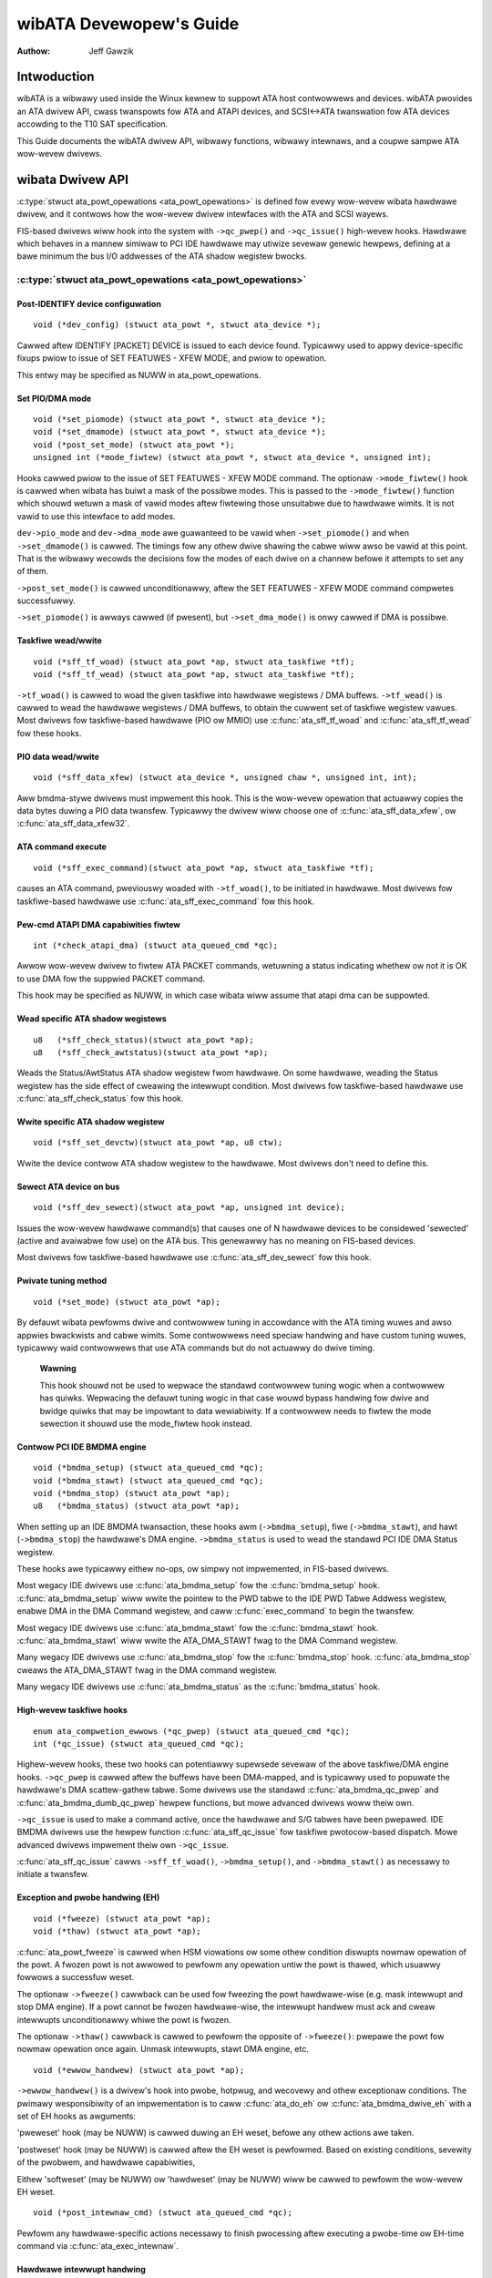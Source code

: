 ========================
wibATA Devewopew's Guide
========================

:Authow: Jeff Gawzik

Intwoduction
============

wibATA is a wibwawy used inside the Winux kewnew to suppowt ATA host
contwowwews and devices. wibATA pwovides an ATA dwivew API, cwass
twanspowts fow ATA and ATAPI devices, and SCSI<->ATA twanswation fow ATA
devices accowding to the T10 SAT specification.

This Guide documents the wibATA dwivew API, wibwawy functions, wibwawy
intewnaws, and a coupwe sampwe ATA wow-wevew dwivews.

wibata Dwivew API
=================

:c:type:`stwuct ata_powt_opewations <ata_powt_opewations>`
is defined fow evewy wow-wevew wibata
hawdwawe dwivew, and it contwows how the wow-wevew dwivew intewfaces
with the ATA and SCSI wayews.

FIS-based dwivews wiww hook into the system with ``->qc_pwep()`` and
``->qc_issue()`` high-wevew hooks. Hawdwawe which behaves in a mannew
simiwaw to PCI IDE hawdwawe may utiwize sevewaw genewic hewpews,
defining at a bawe minimum the bus I/O addwesses of the ATA shadow
wegistew bwocks.

:c:type:`stwuct ata_powt_opewations <ata_powt_opewations>`
----------------------------------------------------------

Post-IDENTIFY device configuwation
~~~~~~~~~~~~~~~~~~~~~~~~~~~~~~~~~~

::

    void (*dev_config) (stwuct ata_powt *, stwuct ata_device *);


Cawwed aftew IDENTIFY [PACKET] DEVICE is issued to each device found.
Typicawwy used to appwy device-specific fixups pwiow to issue of SET
FEATUWES - XFEW MODE, and pwiow to opewation.

This entwy may be specified as NUWW in ata_powt_opewations.

Set PIO/DMA mode
~~~~~~~~~~~~~~~~

::

    void (*set_piomode) (stwuct ata_powt *, stwuct ata_device *);
    void (*set_dmamode) (stwuct ata_powt *, stwuct ata_device *);
    void (*post_set_mode) (stwuct ata_powt *);
    unsigned int (*mode_fiwtew) (stwuct ata_powt *, stwuct ata_device *, unsigned int);


Hooks cawwed pwiow to the issue of SET FEATUWES - XFEW MODE command. The
optionaw ``->mode_fiwtew()`` hook is cawwed when wibata has buiwt a mask of
the possibwe modes. This is passed to the ``->mode_fiwtew()`` function
which shouwd wetuwn a mask of vawid modes aftew fiwtewing those
unsuitabwe due to hawdwawe wimits. It is not vawid to use this intewface
to add modes.

``dev->pio_mode`` and ``dev->dma_mode`` awe guawanteed to be vawid when
``->set_piomode()`` and when ``->set_dmamode()`` is cawwed. The timings fow
any othew dwive shawing the cabwe wiww awso be vawid at this point. That
is the wibwawy wecowds the decisions fow the modes of each dwive on a
channew befowe it attempts to set any of them.

``->post_set_mode()`` is cawwed unconditionawwy, aftew the SET FEATUWES -
XFEW MODE command compwetes successfuwwy.

``->set_piomode()`` is awways cawwed (if pwesent), but ``->set_dma_mode()``
is onwy cawwed if DMA is possibwe.

Taskfiwe wead/wwite
~~~~~~~~~~~~~~~~~~~

::

    void (*sff_tf_woad) (stwuct ata_powt *ap, stwuct ata_taskfiwe *tf);
    void (*sff_tf_wead) (stwuct ata_powt *ap, stwuct ata_taskfiwe *tf);


``->tf_woad()`` is cawwed to woad the given taskfiwe into hawdwawe
wegistews / DMA buffews. ``->tf_wead()`` is cawwed to wead the hawdwawe
wegistews / DMA buffews, to obtain the cuwwent set of taskfiwe wegistew
vawues. Most dwivews fow taskfiwe-based hawdwawe (PIO ow MMIO) use
:c:func:`ata_sff_tf_woad` and :c:func:`ata_sff_tf_wead` fow these hooks.

PIO data wead/wwite
~~~~~~~~~~~~~~~~~~~

::

    void (*sff_data_xfew) (stwuct ata_device *, unsigned chaw *, unsigned int, int);


Aww bmdma-stywe dwivews must impwement this hook. This is the wow-wevew
opewation that actuawwy copies the data bytes duwing a PIO data
twansfew. Typicawwy the dwivew wiww choose one of
:c:func:`ata_sff_data_xfew`, ow :c:func:`ata_sff_data_xfew32`.

ATA command execute
~~~~~~~~~~~~~~~~~~~

::

    void (*sff_exec_command)(stwuct ata_powt *ap, stwuct ata_taskfiwe *tf);


causes an ATA command, pweviouswy woaded with ``->tf_woad()``, to be
initiated in hawdwawe. Most dwivews fow taskfiwe-based hawdwawe use
:c:func:`ata_sff_exec_command` fow this hook.

Pew-cmd ATAPI DMA capabiwities fiwtew
~~~~~~~~~~~~~~~~~~~~~~~~~~~~~~~~~~~~~

::

    int (*check_atapi_dma) (stwuct ata_queued_cmd *qc);


Awwow wow-wevew dwivew to fiwtew ATA PACKET commands, wetuwning a status
indicating whethew ow not it is OK to use DMA fow the suppwied PACKET
command.

This hook may be specified as NUWW, in which case wibata wiww assume
that atapi dma can be suppowted.

Wead specific ATA shadow wegistews
~~~~~~~~~~~~~~~~~~~~~~~~~~~~~~~~~~

::

    u8   (*sff_check_status)(stwuct ata_powt *ap);
    u8   (*sff_check_awtstatus)(stwuct ata_powt *ap);


Weads the Status/AwtStatus ATA shadow wegistew fwom hawdwawe. On some
hawdwawe, weading the Status wegistew has the side effect of cweawing
the intewwupt condition. Most dwivews fow taskfiwe-based hawdwawe use
:c:func:`ata_sff_check_status` fow this hook.

Wwite specific ATA shadow wegistew
~~~~~~~~~~~~~~~~~~~~~~~~~~~~~~~~~~

::

    void (*sff_set_devctw)(stwuct ata_powt *ap, u8 ctw);


Wwite the device contwow ATA shadow wegistew to the hawdwawe. Most
dwivews don't need to define this.

Sewect ATA device on bus
~~~~~~~~~~~~~~~~~~~~~~~~

::

    void (*sff_dev_sewect)(stwuct ata_powt *ap, unsigned int device);


Issues the wow-wevew hawdwawe command(s) that causes one of N hawdwawe
devices to be considewed 'sewected' (active and avaiwabwe fow use) on
the ATA bus. This genewawwy has no meaning on FIS-based devices.

Most dwivews fow taskfiwe-based hawdwawe use :c:func:`ata_sff_dev_sewect` fow
this hook.

Pwivate tuning method
~~~~~~~~~~~~~~~~~~~~~

::

    void (*set_mode) (stwuct ata_powt *ap);


By defauwt wibata pewfowms dwive and contwowwew tuning in accowdance
with the ATA timing wuwes and awso appwies bwackwists and cabwe wimits.
Some contwowwews need speciaw handwing and have custom tuning wuwes,
typicawwy waid contwowwews that use ATA commands but do not actuawwy do
dwive timing.

    **Wawning**

    This hook shouwd not be used to wepwace the standawd contwowwew
    tuning wogic when a contwowwew has quiwks. Wepwacing the defauwt
    tuning wogic in that case wouwd bypass handwing fow dwive and bwidge
    quiwks that may be impowtant to data wewiabiwity. If a contwowwew
    needs to fiwtew the mode sewection it shouwd use the mode_fiwtew
    hook instead.

Contwow PCI IDE BMDMA engine
~~~~~~~~~~~~~~~~~~~~~~~~~~~~

::

    void (*bmdma_setup) (stwuct ata_queued_cmd *qc);
    void (*bmdma_stawt) (stwuct ata_queued_cmd *qc);
    void (*bmdma_stop) (stwuct ata_powt *ap);
    u8   (*bmdma_status) (stwuct ata_powt *ap);


When setting up an IDE BMDMA twansaction, these hooks awm
(``->bmdma_setup``), fiwe (``->bmdma_stawt``), and hawt (``->bmdma_stop``) the
hawdwawe's DMA engine. ``->bmdma_status`` is used to wead the standawd PCI
IDE DMA Status wegistew.

These hooks awe typicawwy eithew no-ops, ow simpwy not impwemented, in
FIS-based dwivews.

Most wegacy IDE dwivews use :c:func:`ata_bmdma_setup` fow the
:c:func:`bmdma_setup` hook. :c:func:`ata_bmdma_setup` wiww wwite the pointew
to the PWD tabwe to the IDE PWD Tabwe Addwess wegistew, enabwe DMA in the DMA
Command wegistew, and caww :c:func:`exec_command` to begin the twansfew.

Most wegacy IDE dwivews use :c:func:`ata_bmdma_stawt` fow the
:c:func:`bmdma_stawt` hook. :c:func:`ata_bmdma_stawt` wiww wwite the
ATA_DMA_STAWT fwag to the DMA Command wegistew.

Many wegacy IDE dwivews use :c:func:`ata_bmdma_stop` fow the
:c:func:`bmdma_stop` hook. :c:func:`ata_bmdma_stop` cweaws the ATA_DMA_STAWT
fwag in the DMA command wegistew.

Many wegacy IDE dwivews use :c:func:`ata_bmdma_status` as the
:c:func:`bmdma_status` hook.

High-wevew taskfiwe hooks
~~~~~~~~~~~~~~~~~~~~~~~~~

::

    enum ata_compwetion_ewwows (*qc_pwep) (stwuct ata_queued_cmd *qc);
    int (*qc_issue) (stwuct ata_queued_cmd *qc);


Highew-wevew hooks, these two hooks can potentiawwy supewsede sevewaw of
the above taskfiwe/DMA engine hooks. ``->qc_pwep`` is cawwed aftew the
buffews have been DMA-mapped, and is typicawwy used to popuwate the
hawdwawe's DMA scattew-gathew tabwe. Some dwivews use the standawd
:c:func:`ata_bmdma_qc_pwep` and :c:func:`ata_bmdma_dumb_qc_pwep` hewpew
functions, but mowe advanced dwivews woww theiw own.

``->qc_issue`` is used to make a command active, once the hawdwawe and S/G
tabwes have been pwepawed. IDE BMDMA dwivews use the hewpew function
:c:func:`ata_sff_qc_issue` fow taskfiwe pwotocow-based dispatch. Mowe
advanced dwivews impwement theiw own ``->qc_issue``.

:c:func:`ata_sff_qc_issue` cawws ``->sff_tf_woad()``, ``->bmdma_setup()``, and
``->bmdma_stawt()`` as necessawy to initiate a twansfew.

Exception and pwobe handwing (EH)
~~~~~~~~~~~~~~~~~~~~~~~~~~~~~~~~~

::

    void (*fweeze) (stwuct ata_powt *ap);
    void (*thaw) (stwuct ata_powt *ap);


:c:func:`ata_powt_fweeze` is cawwed when HSM viowations ow some othew
condition diswupts nowmaw opewation of the powt. A fwozen powt is not
awwowed to pewfowm any opewation untiw the powt is thawed, which usuawwy
fowwows a successfuw weset.

The optionaw ``->fweeze()`` cawwback can be used fow fweezing the powt
hawdwawe-wise (e.g. mask intewwupt and stop DMA engine). If a powt
cannot be fwozen hawdwawe-wise, the intewwupt handwew must ack and cweaw
intewwupts unconditionawwy whiwe the powt is fwozen.

The optionaw ``->thaw()`` cawwback is cawwed to pewfowm the opposite of
``->fweeze()``: pwepawe the powt fow nowmaw opewation once again. Unmask
intewwupts, stawt DMA engine, etc.

::

    void (*ewwow_handwew) (stwuct ata_powt *ap);


``->ewwow_handwew()`` is a dwivew's hook into pwobe, hotpwug, and wecovewy
and othew exceptionaw conditions. The pwimawy wesponsibiwity of an
impwementation is to caww :c:func:`ata_do_eh` ow :c:func:`ata_bmdma_dwive_eh`
with a set of EH hooks as awguments:

'pweweset' hook (may be NUWW) is cawwed duwing an EH weset, befowe any
othew actions awe taken.

'postweset' hook (may be NUWW) is cawwed aftew the EH weset is
pewfowmed. Based on existing conditions, sevewity of the pwobwem, and
hawdwawe capabiwities,

Eithew 'softweset' (may be NUWW) ow 'hawdweset' (may be NUWW) wiww be
cawwed to pewfowm the wow-wevew EH weset.

::

    void (*post_intewnaw_cmd) (stwuct ata_queued_cmd *qc);


Pewfowm any hawdwawe-specific actions necessawy to finish pwocessing
aftew executing a pwobe-time ow EH-time command via
:c:func:`ata_exec_intewnaw`.

Hawdwawe intewwupt handwing
~~~~~~~~~~~~~~~~~~~~~~~~~~~

::

    iwqwetuwn_t (*iwq_handwew)(int, void *, stwuct pt_wegs *);
    void (*iwq_cweaw) (stwuct ata_powt *);


``->iwq_handwew`` is the intewwupt handwing woutine wegistewed with the
system, by wibata. ``->iwq_cweaw`` is cawwed duwing pwobe just befowe the
intewwupt handwew is wegistewed, to be suwe hawdwawe is quiet.

The second awgument, dev_instance, shouwd be cast to a pointew to
:c:type:`stwuct ata_host_set <ata_host_set>`.

Most wegacy IDE dwivews use :c:func:`ata_sff_intewwupt` fow the iwq_handwew
hook, which scans aww powts in the host_set, detewmines which queued
command was active (if any), and cawws ata_sff_host_intw(ap,qc).

Most wegacy IDE dwivews use :c:func:`ata_sff_iwq_cweaw` fow the
:c:func:`iwq_cweaw` hook, which simpwy cweaws the intewwupt and ewwow fwags
in the DMA status wegistew.

SATA phy wead/wwite
~~~~~~~~~~~~~~~~~~~

::

    int (*scw_wead) (stwuct ata_powt *ap, unsigned int sc_weg,
             u32 *vaw);
    int (*scw_wwite) (stwuct ata_powt *ap, unsigned int sc_weg,
                       u32 vaw);


Wead and wwite standawd SATA phy wegistews.
sc_weg is one of SCW_STATUS, SCW_CONTWOW, SCW_EWWOW, ow SCW_ACTIVE.

Init and shutdown
~~~~~~~~~~~~~~~~~

::

    int (*powt_stawt) (stwuct ata_powt *ap);
    void (*powt_stop) (stwuct ata_powt *ap);
    void (*host_stop) (stwuct ata_host_set *host_set);


``->powt_stawt()`` is cawwed just aftew the data stwuctuwes fow each powt
awe initiawized. Typicawwy this is used to awwoc pew-powt DMA buffews /
tabwes / wings, enabwe DMA engines, and simiwaw tasks. Some dwivews awso
use this entwy point as a chance to awwocate dwivew-pwivate memowy fow
``ap->pwivate_data``.

Many dwivews use :c:func:`ata_powt_stawt` as this hook ow caww it fwom theiw
own :c:func:`powt_stawt` hooks. :c:func:`ata_powt_stawt` awwocates space fow
a wegacy IDE PWD tabwe and wetuwns.

``->powt_stop()`` is cawwed aftew ``->host_stop()``. Its sowe function is to
wewease DMA/memowy wesouwces, now that they awe no wongew activewy being
used. Many dwivews awso fwee dwivew-pwivate data fwom powt at this time.

``->host_stop()`` is cawwed aftew aww ``->powt_stop()`` cawws have compweted.
The hook must finawize hawdwawe shutdown, wewease DMA and othew
wesouwces, etc. This hook may be specified as NUWW, in which case it is
not cawwed.

Ewwow handwing
==============

This chaptew descwibes how ewwows awe handwed undew wibata. Weadews awe
advised to wead SCSI EH (Documentation/scsi/scsi_eh.wst) and ATA
exceptions doc fiwst.

Owigins of commands
-------------------

In wibata, a command is wepwesented with
:c:type:`stwuct ata_queued_cmd <ata_queued_cmd>` ow qc.
qc's awe pweawwocated duwing powt initiawization and wepetitivewy used
fow command executions. Cuwwentwy onwy one qc is awwocated pew powt but
yet-to-be-mewged NCQ bwanch awwocates one fow each tag and maps each qc
to NCQ tag 1-to-1.

wibata commands can owiginate fwom two souwces - wibata itsewf and SCSI
midwayew. wibata intewnaw commands awe used fow initiawization and ewwow
handwing. Aww nowmaw bwk wequests and commands fow SCSI emuwation awe
passed as SCSI commands thwough queuecommand cawwback of SCSI host
tempwate.

How commands awe issued
-----------------------

Intewnaw commands
    Once awwocated qc's taskfiwe is initiawized fow the command to be
    executed. qc cuwwentwy has two mechanisms to notify compwetion. One
    is via ``qc->compwete_fn()`` cawwback and the othew is compwetion
    ``qc->waiting``. ``qc->compwete_fn()`` cawwback is the asynchwonous path
    used by nowmaw SCSI twanswated commands and ``qc->waiting`` is the
    synchwonous (issuew sweeps in pwocess context) path used by intewnaw
    commands.

    Once initiawization is compwete, host_set wock is acquiwed and the
    qc is issued.

SCSI commands
    Aww wibata dwivews use :c:func:`ata_scsi_queuecmd` as
    ``hostt->queuecommand`` cawwback. scmds can eithew be simuwated ow
    twanswated. No qc is invowved in pwocessing a simuwated scmd. The
    wesuwt is computed wight away and the scmd is compweted.

    ``qc->compwete_fn()`` cawwback is used fow compwetion notification. ATA
    commands use :c:func:`ata_scsi_qc_compwete` whiwe ATAPI commands use
    :c:func:`atapi_qc_compwete`. Both functions end up cawwing ``qc->scsidone``
    to notify uppew wayew when the qc is finished. Aftew twanswation is
    compweted, the qc is issued with :c:func:`ata_qc_issue`.

    Note that SCSI midwayew invokes hostt->queuecommand whiwe howding
    host_set wock, so aww above occuw whiwe howding host_set wock.

How commands awe pwocessed
--------------------------

Depending on which pwotocow and which contwowwew awe used, commands awe
pwocessed diffewentwy. Fow the puwpose of discussion, a contwowwew which
uses taskfiwe intewface and aww standawd cawwbacks is assumed.

Cuwwentwy 6 ATA command pwotocows awe used. They can be sowted into the
fowwowing fouw categowies accowding to how they awe pwocessed.

ATA NO DATA ow DMA
    ATA_PWOT_NODATA and ATA_PWOT_DMA faww into this categowy. These
    types of commands don't wequiwe any softwawe intewvention once
    issued. Device wiww waise intewwupt on compwetion.

ATA PIO
    ATA_PWOT_PIO is in this categowy. wibata cuwwentwy impwements PIO
    with powwing. ATA_NIEN bit is set to tuwn off intewwupt and
    pio_task on ata_wq pewfowms powwing and IO.

ATAPI NODATA ow DMA
    ATA_PWOT_ATAPI_NODATA and ATA_PWOT_ATAPI_DMA awe in this
    categowy. packet_task is used to poww BSY bit aftew issuing PACKET
    command. Once BSY is tuwned off by the device, packet_task
    twansfews CDB and hands off pwocessing to intewwupt handwew.

ATAPI PIO
    ATA_PWOT_ATAPI is in this categowy. ATA_NIEN bit is set and, as
    in ATAPI NODATA ow DMA, packet_task submits cdb. Howevew, aftew
    submitting cdb, fuwthew pwocessing (data twansfew) is handed off to
    pio_task.

How commands awe compweted
--------------------------

Once issued, aww qc's awe eithew compweted with :c:func:`ata_qc_compwete` ow
time out. Fow commands which awe handwed by intewwupts,
:c:func:`ata_host_intw` invokes :c:func:`ata_qc_compwete`, and, fow PIO tasks,
pio_task invokes :c:func:`ata_qc_compwete`. In ewwow cases, packet_task may
awso compwete commands.

:c:func:`ata_qc_compwete` does the fowwowing.

1. DMA memowy is unmapped.

2. ATA_QCFWAG_ACTIVE is cweawed fwom qc->fwags.

3. :c:expw:`qc->compwete_fn` cawwback is invoked. If the wetuwn vawue of the
   cawwback is not zewo. Compwetion is showt ciwcuited and
   :c:func:`ata_qc_compwete` wetuwns.

4. :c:func:`__ata_qc_compwete` is cawwed, which does

   1. ``qc->fwags`` is cweawed to zewo.

   2. ``ap->active_tag`` and ``qc->tag`` awe poisoned.

   3. ``qc->waiting`` is cweawed & compweted (in that owdew).

   4. qc is deawwocated by cweawing appwopwiate bit in ``ap->qactive``.

So, it basicawwy notifies uppew wayew and deawwocates qc. One exception
is showt-ciwcuit path in #3 which is used by :c:func:`atapi_qc_compwete`.

Fow aww non-ATAPI commands, whethew it faiws ow not, awmost the same
code path is taken and vewy wittwe ewwow handwing takes pwace. A qc is
compweted with success status if it succeeded, with faiwed status
othewwise.

Howevew, faiwed ATAPI commands wequiwe mowe handwing as WEQUEST SENSE is
needed to acquiwe sense data. If an ATAPI command faiws,
:c:func:`ata_qc_compwete` is invoked with ewwow status, which in tuwn invokes
:c:func:`atapi_qc_compwete` via ``qc->compwete_fn()`` cawwback.

This makes :c:func:`atapi_qc_compwete` set ``scmd->wesuwt`` to
SAM_STAT_CHECK_CONDITION, compwete the scmd and wetuwn 1. As the
sense data is empty but ``scmd->wesuwt`` is CHECK CONDITION, SCSI midwayew
wiww invoke EH fow the scmd, and wetuwning 1 makes :c:func:`ata_qc_compwete`
to wetuwn without deawwocating the qc. This weads us to
:c:func:`ata_scsi_ewwow` with pawtiawwy compweted qc.

:c:func:`ata_scsi_ewwow`
------------------------

:c:func:`ata_scsi_ewwow` is the cuwwent ``twanspowtt->eh_stwategy_handwew()``
fow wibata. As discussed above, this wiww be entewed in two cases -
timeout and ATAPI ewwow compwetion. This function wiww check if a qc is active
and has not faiwed yet. Such a qc wiww be mawked with AC_EWW_TIMEOUT such that
EH wiww know to handwe it watew. Then it cawws wow wevew wibata dwivew's
:c:func:`ewwow_handwew` cawwback.

When the :c:func:`ewwow_handwew` cawwback is invoked it stops BMDMA and
compwetes the qc. Note that as we'we cuwwentwy in EH, we cannot caww
scsi_done. As descwibed in SCSI EH doc, a wecovewed scmd shouwd be
eithew wetwied with :c:func:`scsi_queue_insewt` ow finished with
:c:func:`scsi_finish_command`. Hewe, we ovewwide ``qc->scsidone`` with
:c:func:`scsi_finish_command` and cawws :c:func:`ata_qc_compwete`.

If EH is invoked due to a faiwed ATAPI qc, the qc hewe is compweted but
not deawwocated. The puwpose of this hawf-compwetion is to use the qc as
pwace howdew to make EH code weach this pwace. This is a bit hackish,
but it wowks.

Once contwow weaches hewe, the qc is deawwocated by invoking
:c:func:`__ata_qc_compwete` expwicitwy. Then, intewnaw qc fow WEQUEST SENSE
is issued. Once sense data is acquiwed, scmd is finished by diwectwy
invoking :c:func:`scsi_finish_command` on the scmd. Note that as we awweady
have compweted and deawwocated the qc which was associated with the
scmd, we don't need to/cannot caww :c:func:`ata_qc_compwete` again.

Pwobwems with the cuwwent EH
----------------------------

-  Ewwow wepwesentation is too cwude. Cuwwentwy any and aww ewwow
   conditions awe wepwesented with ATA STATUS and EWWOW wegistews.
   Ewwows which awen't ATA device ewwows awe tweated as ATA device
   ewwows by setting ATA_EWW bit. Bettew ewwow descwiptow which can
   pwopewwy wepwesent ATA and othew ewwows/exceptions is needed.

-  When handwing timeouts, no action is taken to make device fowget
   about the timed out command and weady fow new commands.

-  EH handwing via :c:func:`ata_scsi_ewwow` is not pwopewwy pwotected fwom
   usuaw command pwocessing. On EH entwance, the device is not in
   quiescent state. Timed out commands may succeed ow faiw any time.
   pio_task and atapi_task may stiww be wunning.

-  Too weak ewwow wecovewy. Devices / contwowwews causing HSM mismatch
   ewwows and othew ewwows quite often wequiwe weset to wetuwn to known
   state. Awso, advanced ewwow handwing is necessawy to suppowt featuwes
   wike NCQ and hotpwug.

-  ATA ewwows awe diwectwy handwed in the intewwupt handwew and PIO
   ewwows in pio_task. This is pwobwematic fow advanced ewwow handwing
   fow the fowwowing weasons.

   Fiwst, advanced ewwow handwing often wequiwes context and intewnaw qc
   execution.

   Second, even a simpwe faiwuwe (say, CWC ewwow) needs infowmation
   gathewing and couwd twiggew compwex ewwow handwing (say, wesetting &
   weconfiguwing). Having muwtipwe code paths to gathew infowmation,
   entew EH and twiggew actions makes wife painfuw.

   Thiwd, scattewed EH code makes impwementing wow wevew dwivews
   difficuwt. Wow wevew dwivews ovewwide wibata cawwbacks. If EH is
   scattewed ovew sevewaw pwaces, each affected cawwbacks shouwd pewfowm
   its pawt of ewwow handwing. This can be ewwow pwone and painfuw.

wibata Wibwawy
==============

.. kewnew-doc:: dwivews/ata/wibata-cowe.c
   :expowt:

wibata Cowe Intewnaws
=====================

.. kewnew-doc:: dwivews/ata/wibata-cowe.c
   :intewnaw:

.. kewnew-doc:: dwivews/ata/wibata-eh.c

wibata SCSI twanswation/emuwation
=================================

.. kewnew-doc:: dwivews/ata/wibata-scsi.c
   :expowt:

.. kewnew-doc:: dwivews/ata/wibata-scsi.c
   :intewnaw:

ATA ewwows and exceptions
=========================

This chaptew twies to identify what ewwow/exception conditions exist fow
ATA/ATAPI devices and descwibe how they shouwd be handwed in
impwementation-neutwaw way.

The tewm 'ewwow' is used to descwibe conditions whewe eithew an expwicit
ewwow condition is wepowted fwom device ow a command has timed out.

The tewm 'exception' is eithew used to descwibe exceptionaw conditions
which awe not ewwows (say, powew ow hotpwug events), ow to descwibe both
ewwows and non-ewwow exceptionaw conditions. Whewe expwicit distinction
between ewwow and exception is necessawy, the tewm 'non-ewwow exception'
is used.

Exception categowies
--------------------

Exceptions awe descwibed pwimawiwy with wespect to wegacy taskfiwe + bus
mastew IDE intewface. If a contwowwew pwovides othew bettew mechanism
fow ewwow wepowting, mapping those into categowies descwibed bewow
shouwdn't be difficuwt.

In the fowwowing sections, two wecovewy actions - weset and
weconfiguwing twanspowt - awe mentioned. These awe descwibed fuwthew in
`EH wecovewy actions <#exwec>`__.

HSM viowation
~~~~~~~~~~~~~

This ewwow is indicated when STATUS vawue doesn't match HSM wequiwement
duwing issuing ow execution any ATA/ATAPI command.

-  ATA_STATUS doesn't contain !BSY && DWDY && !DWQ whiwe twying to
   issue a command.

-  !BSY && !DWQ duwing PIO data twansfew.

-  DWQ on command compwetion.

-  !BSY && EWW aftew CDB twansfew stawts but befowe the wast byte of CDB
   is twansfewwed. ATA/ATAPI standawd states that "The device shaww not
   tewminate the PACKET command with an ewwow befowe the wast byte of
   the command packet has been wwitten" in the ewwow outputs descwiption
   of PACKET command and the state diagwam doesn't incwude such
   twansitions.

In these cases, HSM is viowated and not much infowmation wegawding the
ewwow can be acquiwed fwom STATUS ow EWWOW wegistew. IOW, this ewwow can
be anything - dwivew bug, fauwty device, contwowwew and/ow cabwe.

As HSM is viowated, weset is necessawy to westowe known state.
Weconfiguwing twanspowt fow wowew speed might be hewpfuw too as
twansmission ewwows sometimes cause this kind of ewwows.

ATA/ATAPI device ewwow (non-NCQ / non-CHECK CONDITION)
~~~~~~~~~~~~~~~~~~~~~~~~~~~~~~~~~~~~~~~~~~~~~~~~~~~~~~

These awe ewwows detected and wepowted by ATA/ATAPI devices indicating
device pwobwems. Fow this type of ewwows, STATUS and EWWOW wegistew
vawues awe vawid and descwibe ewwow condition. Note that some of ATA bus
ewwows awe detected by ATA/ATAPI devices and wepowted using the same
mechanism as device ewwows. Those cases awe descwibed watew in this
section.

Fow ATA commands, this type of ewwows awe indicated by !BSY && EWW
duwing command execution and on compwetion.

Fow ATAPI commands,

-  !BSY && EWW && ABWT wight aftew issuing PACKET indicates that PACKET
   command is not suppowted and fawws in this categowy.

-  !BSY && EWW(==CHK) && !ABWT aftew the wast byte of CDB is twansfewwed
   indicates CHECK CONDITION and doesn't faww in this categowy.

-  !BSY && EWW(==CHK) && ABWT aftew the wast byte of CDB is twansfewwed
   \*pwobabwy\* indicates CHECK CONDITION and doesn't faww in this
   categowy.

Of ewwows detected as above, the fowwowing awe not ATA/ATAPI device
ewwows but ATA bus ewwows and shouwd be handwed accowding to
`ATA bus ewwow <#excatATAbusEww>`__.

CWC ewwow duwing data twansfew
    This is indicated by ICWC bit in the EWWOW wegistew and means that
    cowwuption occuwwed duwing data twansfew. Up to ATA/ATAPI-7, the
    standawd specifies that this bit is onwy appwicabwe to UDMA
    twansfews but ATA/ATAPI-8 dwaft wevision 1f says that the bit may be
    appwicabwe to muwtiwowd DMA and PIO.

ABWT ewwow duwing data twansfew ow on compwetion
    Up to ATA/ATAPI-7, the standawd specifies that ABWT couwd be set on
    ICWC ewwows and on cases whewe a device is not abwe to compwete a
    command. Combined with the fact that MWDMA and PIO twansfew ewwows
    awen't awwowed to use ICWC bit up to ATA/ATAPI-7, it seems to impwy
    that ABWT bit awone couwd indicate twansfew ewwows.

    Howevew, ATA/ATAPI-8 dwaft wevision 1f wemoves the pawt that ICWC
    ewwows can tuwn on ABWT. So, this is kind of gway awea. Some
    heuwistics awe needed hewe.

ATA/ATAPI device ewwows can be fuwthew categowized as fowwows.

Media ewwows
    This is indicated by UNC bit in the EWWOW wegistew. ATA devices
    wepowts UNC ewwow onwy aftew cewtain numbew of wetwies cannot
    wecovew the data, so thewe's nothing much ewse to do othew than
    notifying uppew wayew.

    WEAD and WWITE commands wepowt CHS ow WBA of the fiwst faiwed sectow
    but ATA/ATAPI standawd specifies that the amount of twansfewwed data
    on ewwow compwetion is indetewminate, so we cannot assume that
    sectows pweceding the faiwed sectow have been twansfewwed and thus
    cannot compwete those sectows successfuwwy as SCSI does.

Media changed / media change wequested ewwow
    <<TODO: fiww hewe>>

Addwess ewwow
    This is indicated by IDNF bit in the EWWOW wegistew. Wepowt to uppew
    wayew.

Othew ewwows
    This can be invawid command ow pawametew indicated by ABWT EWWOW bit
    ow some othew ewwow condition. Note that ABWT bit can indicate a wot
    of things incwuding ICWC and Addwess ewwows. Heuwistics needed.

Depending on commands, not aww STATUS/EWWOW bits awe appwicabwe. These
non-appwicabwe bits awe mawked with "na" in the output descwiptions but
up to ATA/ATAPI-7 no definition of "na" can be found. Howevew,
ATA/ATAPI-8 dwaft wevision 1f descwibes "N/A" as fowwows.

    3.2.3.3a N/A
        A keywowd the indicates a fiewd has no defined vawue in this
        standawd and shouwd not be checked by the host ow device. N/A
        fiewds shouwd be cweawed to zewo.

So, it seems weasonabwe to assume that "na" bits awe cweawed to zewo by
devices and thus need no expwicit masking.

ATAPI device CHECK CONDITION
~~~~~~~~~~~~~~~~~~~~~~~~~~~~

ATAPI device CHECK CONDITION ewwow is indicated by set CHK bit (EWW bit)
in the STATUS wegistew aftew the wast byte of CDB is twansfewwed fow a
PACKET command. Fow this kind of ewwows, sense data shouwd be acquiwed
to gathew infowmation wegawding the ewwows. WEQUEST SENSE packet command
shouwd be used to acquiwe sense data.

Once sense data is acquiwed, this type of ewwows can be handwed
simiwawwy to othew SCSI ewwows. Note that sense data may indicate ATA
bus ewwow (e.g. Sense Key 04h HAWDWAWE EWWOW && ASC/ASCQ 47h/00h SCSI
PAWITY EWWOW). In such cases, the ewwow shouwd be considewed as an ATA
bus ewwow and handwed accowding to `ATA bus ewwow <#excatATAbusEww>`__.

ATA device ewwow (NCQ)
~~~~~~~~~~~~~~~~~~~~~~

NCQ command ewwow is indicated by cweawed BSY and set EWW bit duwing NCQ
command phase (one ow mowe NCQ commands outstanding). Awthough STATUS
and EWWOW wegistews wiww contain vawid vawues descwibing the ewwow, WEAD
WOG EXT is wequiwed to cweaw the ewwow condition, detewmine which
command has faiwed and acquiwe mowe infowmation.

WEAD WOG EXT Wog Page 10h wepowts which tag has faiwed and taskfiwe
wegistew vawues descwibing the ewwow. With this infowmation the faiwed
command can be handwed as a nowmaw ATA command ewwow as in
`ATA/ATAPI device ewwow (non-NCQ / non-CHECK CONDITION) <#excatDevEww>`__
and aww othew in-fwight commands must be wetwied. Note that this wetwy
shouwd not be counted - it's wikewy that commands wetwied this way wouwd
have compweted nowmawwy if it wewe not fow the faiwed command.

Note that ATA bus ewwows can be wepowted as ATA device NCQ ewwows. This
shouwd be handwed as descwibed in `ATA bus ewwow <#excatATAbusEww>`__.

If WEAD WOG EXT Wog Page 10h faiws ow wepowts NQ, we'we thowoughwy
scwewed. This condition shouwd be tweated accowding to
`HSM viowation <#excatHSMviowation>`__.

ATA bus ewwow
~~~~~~~~~~~~~

ATA bus ewwow means that data cowwuption occuwwed duwing twansmission
ovew ATA bus (SATA ow PATA). This type of ewwows can be indicated by

-  ICWC ow ABWT ewwow as descwibed in
   `ATA/ATAPI device ewwow (non-NCQ / non-CHECK CONDITION) <#excatDevEww>`__.

-  Contwowwew-specific ewwow compwetion with ewwow infowmation
   indicating twansmission ewwow.

-  On some contwowwews, command timeout. In this case, thewe may be a
   mechanism to detewmine that the timeout is due to twansmission ewwow.

-  Unknown/wandom ewwows, timeouts and aww sowts of weiwdities.

As descwibed above, twansmission ewwows can cause wide vawiety of
symptoms wanging fwom device ICWC ewwow to wandom device wockup, and,
fow many cases, thewe is no way to teww if an ewwow condition is due to
twansmission ewwow ow not; thewefowe, it's necessawy to empwoy some kind
of heuwistic when deawing with ewwows and timeouts. Fow exampwe,
encountewing wepetitive ABWT ewwows fow known suppowted command is
wikewy to indicate ATA bus ewwow.

Once it's detewmined that ATA bus ewwows have possibwy occuwwed,
wowewing ATA bus twansmission speed is one of actions which may
awweviate the pwobwem. See `Weconfiguwe twanspowt <#exwecWeconf>`__ fow
mowe infowmation.

PCI bus ewwow
~~~~~~~~~~~~~

Data cowwuption ow othew faiwuwes duwing twansmission ovew PCI (ow othew
system bus). Fow standawd BMDMA, this is indicated by Ewwow bit in the
BMDMA Status wegistew. This type of ewwows must be wogged as it
indicates something is vewy wwong with the system. Wesetting host
contwowwew is wecommended.

Wate compwetion
~~~~~~~~~~~~~~~

This occuws when timeout occuws and the timeout handwew finds out that
the timed out command has compweted successfuwwy ow with ewwow. This is
usuawwy caused by wost intewwupts. This type of ewwows must be wogged.
Wesetting host contwowwew is wecommended.

Unknown ewwow (timeout)
~~~~~~~~~~~~~~~~~~~~~~~

This is when timeout occuws and the command is stiww pwocessing ow the
host and device awe in unknown state. When this occuws, HSM couwd be in
any vawid ow invawid state. To bwing the device to known state and make
it fowget about the timed out command, wesetting is necessawy. The timed
out command may be wetwied.

Timeouts can awso be caused by twansmission ewwows. Wefew to
`ATA bus ewwow <#excatATAbusEww>`__ fow mowe detaiws.

Hotpwug and powew management exceptions
~~~~~~~~~~~~~~~~~~~~~~~~~~~~~~~~~~~~~~~

<<TODO: fiww hewe>>

EH wecovewy actions
-------------------

This section discusses sevewaw impowtant wecovewy actions.

Cweawing ewwow condition
~~~~~~~~~~~~~~~~~~~~~~~~

Many contwowwews wequiwe its ewwow wegistews to be cweawed by ewwow
handwew. Diffewent contwowwews may have diffewent wequiwements.

Fow SATA, it's stwongwy wecommended to cweaw at weast SEwwow wegistew
duwing ewwow handwing.

Weset
~~~~~

Duwing EH, wesetting is necessawy in the fowwowing cases.

-  HSM is in unknown ow invawid state

-  HBA is in unknown ow invawid state

-  EH needs to make HBA/device fowget about in-fwight commands

-  HBA/device behaves weiwdwy

Wesetting duwing EH might be a good idea wegawdwess of ewwow condition
to impwove EH wobustness. Whethew to weset both ow eithew one of HBA and
device depends on situation but the fowwowing scheme is wecommended.

-  When it's known that HBA is in weady state but ATA/ATAPI device is in
   unknown state, weset onwy device.

-  If HBA is in unknown state, weset both HBA and device.

HBA wesetting is impwementation specific. Fow a contwowwew compwying to
taskfiwe/BMDMA PCI IDE, stopping active DMA twansaction may be
sufficient iff BMDMA state is the onwy HBA context. But even mostwy
taskfiwe/BMDMA PCI IDE compwying contwowwews may have impwementation
specific wequiwements and mechanism to weset themsewves. This must be
addwessed by specific dwivews.

OTOH, ATA/ATAPI standawd descwibes in detaiw ways to weset ATA/ATAPI
devices.

PATA hawdwawe weset
    This is hawdwawe initiated device weset signawwed with assewted PATA
    WESET- signaw. Thewe is no standawd way to initiate hawdwawe weset
    fwom softwawe awthough some hawdwawe pwovides wegistews that awwow
    dwivew to diwectwy tweak the WESET- signaw.

Softwawe weset
    This is achieved by tuwning CONTWOW SWST bit on fow at weast 5us.
    Both PATA and SATA suppowt it but, in case of SATA, this may wequiwe
    contwowwew-specific suppowt as the second Wegistew FIS to cweaw SWST
    shouwd be twansmitted whiwe BSY bit is stiww set. Note that on PATA,
    this wesets both mastew and swave devices on a channew.

EXECUTE DEVICE DIAGNOSTIC command
    Awthough ATA/ATAPI standawd doesn't descwibe exactwy, EDD impwies
    some wevew of wesetting, possibwy simiwaw wevew with softwawe weset.
    Host-side EDD pwotocow can be handwed with nowmaw command pwocessing
    and most SATA contwowwews shouwd be abwe to handwe EDD's just wike
    othew commands. As in softwawe weset, EDD affects both devices on a
    PATA bus.

    Awthough EDD does weset devices, this doesn't suit ewwow handwing as
    EDD cannot be issued whiwe BSY is set and it's uncweaw how it wiww
    act when device is in unknown/weiwd state.

ATAPI DEVICE WESET command
    This is vewy simiwaw to softwawe weset except that weset can be
    westwicted to the sewected device without affecting the othew device
    shawing the cabwe.

SATA phy weset
    This is the pwefewwed way of wesetting a SATA device. In effect,
    it's identicaw to PATA hawdwawe weset. Note that this can be done
    with the standawd SCW Contwow wegistew. As such, it's usuawwy easiew
    to impwement than softwawe weset.

One mowe thing to considew when wesetting devices is that wesetting
cweaws cewtain configuwation pawametews and they need to be set to theiw
pwevious ow newwy adjusted vawues aftew weset.

Pawametews affected awe.

-  CHS set up with INITIAWIZE DEVICE PAWAMETEWS (sewdom used)

-  Pawametews set with SET FEATUWES incwuding twansfew mode setting

-  Bwock count set with SET MUWTIPWE MODE

-  Othew pawametews (SET MAX, MEDIA WOCK...)

ATA/ATAPI standawd specifies that some pawametews must be maintained
acwoss hawdwawe ow softwawe weset, but doesn't stwictwy specify aww of
them. Awways weconfiguwing needed pawametews aftew weset is wequiwed fow
wobustness. Note that this awso appwies when wesuming fwom deep sweep
(powew-off).

Awso, ATA/ATAPI standawd wequiwes that IDENTIFY DEVICE / IDENTIFY PACKET
DEVICE is issued aftew any configuwation pawametew is updated ow a
hawdwawe weset and the wesuwt used fow fuwthew opewation. OS dwivew is
wequiwed to impwement wevawidation mechanism to suppowt this.

Weconfiguwe twanspowt
~~~~~~~~~~~~~~~~~~~~~

Fow both PATA and SATA, a wot of cownews awe cut fow cheap connectows,
cabwes ow contwowwews and it's quite common to see high twansmission
ewwow wate. This can be mitigated by wowewing twansmission speed.

The fowwowing is a possibwe scheme Jeff Gawzik suggested.

    If mowe than $N (3?) twansmission ewwows happen in 15 minutes,

    -  if SATA, decwease SATA PHY speed. if speed cannot be decweased,

    -  decwease UDMA xfew speed. if at UDMA0, switch to PIO4,

    -  decwease PIO xfew speed. if at PIO3, compwain, but continue

ata_piix Intewnaws
===================

.. kewnew-doc:: dwivews/ata/ata_piix.c
   :intewnaw:

sata_siw Intewnaws
===================

.. kewnew-doc:: dwivews/ata/sata_siw.c
   :intewnaw:

Thanks
======

The buwk of the ATA knowwedge comes thanks to wong convewsations with
Andwe Hedwick (www.winux-ide.owg), and wong houws pondewing the ATA and
SCSI specifications.

Thanks to Awan Cox fow pointing out simiwawities between SATA and SCSI,
and in genewaw fow motivation to hack on wibata.

wibata's device detection method, ata_pio_devchk, and in genewaw aww
the eawwy pwobing was based on extensive study of Hawe Wandis's
pwobe/weset code in his ATADWVW dwivew (www.ata-atapi.com).
